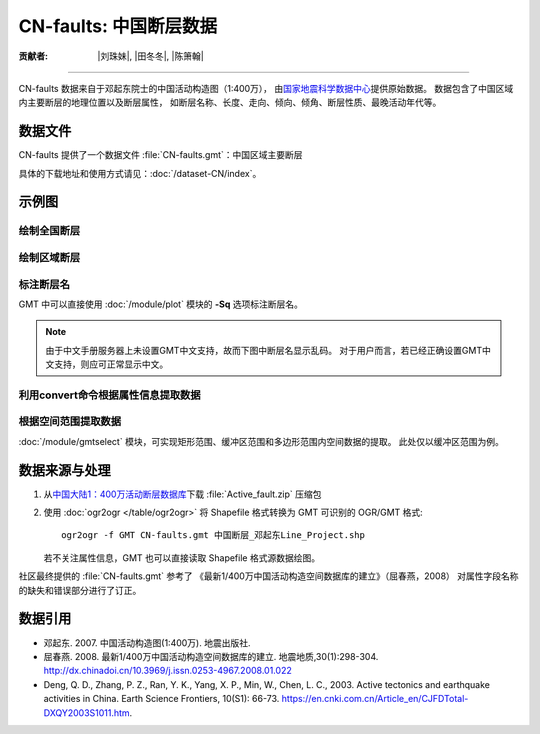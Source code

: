 CN-faults: 中国断层数据
=======================

:贡献者: |刘珠妹|, |田冬冬|, |陈箫翰|

----

CN-faults 数据来自于邓起东院士的中国活动构造图（1:400万），
由\ `国家地震科学数据中心 <http://datashare.igl.earthquake.cn/datashare>`__\ 提供原始数据。
数据包含了中国区域内主要断层的地理位置以及断层属性，
如断层名称、长度、走向、倾向、倾角、断层性质、最晚活动年代等。

数据文件
--------

CN-faults 提供了一个数据文件 :file:`CN-faults.gmt`\ ：中国区域主要断层

具体的下载地址和使用方式请见：\ :doc:`/dataset-CN/index`\ 。

示例图
------

绘制全国断层
++++++++++++

.. gmtplot::
   :show-code: true
   :width: 75%

    gmt begin CN-faults png,pdf
        gmt coast -JM15c -RCN -Baf -W0.5p,black -A10000
        gmt plot CN-faults.gmt -W1p,red
    gmt end show

绘制区域断层
++++++++++++

.. gmtplot::
   :show-code: true
   :width: 50%

    gmt begin CN-regional-faults png,pdf
        gmt basemap -JM15c -R95/105/25/35 -Baf
        gmt plot CN-faults.gmt -W1p,red
    gmt end show

标注断层名
++++++++++

GMT 中可以直接使用 :doc:`/module/plot` 模块的 **-Sq** 选项标注断层名。

.. note::

   由于中文手册服务器上未设置GMT中文支持，故而下图中断层名显示乱码。
   对于用户而言，若已经正确设置GMT中文支持，则应可正常显示中文。

.. gmtplot::
   :show-code: true
   :width: 50%

    gmt begin CN-faults-labeling png,pdf
        gmt coast -JM10c -RTW -Baf -W0.5p,black
        # -aL: extract "断层名称" as "-L" value in segment headers
        # -Sq+Lh: set the label text from "-L" in segment headers        
        gmt convert CN-faults.gmt -aL="断层名称" | gmt plot -Sqn1:+Lh+f11,39
    gmt end show

利用convert命令根据属性信息提取数据
+++++++++++++++++++++++++++++++++

.. gmtplot::
   :show-code: true
   :width: 50%
   
    gmt begin CN-single-fault png
        gmt basemap -R98/105/22/27 -Ba 
        # -S: output record contains specified field attribute
        gmt convert CN-faults.gmt -S"断层名称=红河断裂" | gmt plot
    gmt end show

根据空间范围提取数据
++++++++++++++++++++++

:doc:`/module/gmtselect` 模块，可实现矩形范围、缓冲区范围和多边形范围内空间数据的提取。
此处仅以缓冲区范围为例。

.. gmtplot::
   :show-code: true
   :width: 50%
   
    gmt begin CN-buffer-fault png,pdf
        gmt basemap -R109/113/34/37 -JM15c -Ba
        # draw a cirle with a radius of 100km
        echo 111 35.5 200k| gmt plot -SE- -Wblue -fg
        # extracing faults in the circle
        gmt select CN-faults.gmt -C111/35.5+d100k -fg | gmt plot
    gmt end show

数据来源与处理
--------------

1. 从\ `中国大陆1：400万活动断层数据库 <http://datashare.igl.earthquake.cn/map/ActiveFault/introFault.html>`__\
   下载 :file:`Active_fault.zip` 压缩包

2. 使用 :doc:`ogr2ogr </table/ogr2ogr>` 将 Shapefile 格式转换为 GMT 可识别的 OGR/GMT 格式::

        ogr2ogr -f GMT CN-faults.gmt 中国断层_邓起东Line_Project.shp
    
   若不关注属性信息，GMT 也可以直接读取 Shapefile 格式源数据绘图。


社区最终提供的 :file:`CN-faults.gmt` 参考了
《最新1/400万中国活动构造空间数据库的建立》（屈春燕，2008）
对属性字段名称的缺失和错误部分进行了订正。

数据引用
--------

- 邓起东. 2007. 
  中国活动构造图(1:400万). 
  地震出版社.
- 屈春燕. 2008.
  最新1/400万中国活动构造空间数据库的建立.
  地震地质,30(1):298-304.
  http://dx.chinadoi.cn/10.3969/j.issn.0253-4967.2008.01.022
- Deng, Q. D., Zhang, P. Z., Ran, Y. K., Yang, X. P., Min, W., Chen, L. C., 2003.
  Active tectonics and earthquake activities in China. 
  Earth Science Frontiers, 10(S1): 66-73.
  https://en.cnki.com.cn/Article_en/CJFDTotal-DXQY2003S1011.htm.

